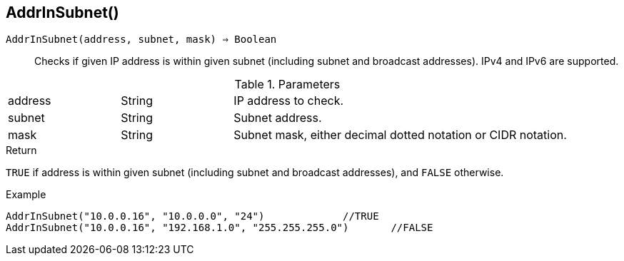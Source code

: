 [.nxsl-function]
[[func-addrinsubnet]]
== AddrInSubnet()

`AddrInSubnet(address, subnet, mask) => Boolean`::

Checks if given IP address is within given subnet (including subnet and broadcast addresses). IPv4 and IPv6 are supported. 

.Parameters
[cols="1,1,3" grid="none", frame="none"]
|===
|address|String|IP address to check.
|subnet|String|Subnet address.
|mask|String|Subnet mask, either decimal dotted notation or CIDR notation.
|===

.Return

`TRUE` if address is within given subnet (including subnet and broadcast addresses), and `FALSE` otherwise.

.Example
[.source]
----
AddrInSubnet("10.0.0.16", "10.0.0.0", "24")		//TRUE
AddrInSubnet("10.0.0.16", "192.168.1.0", "255.255.255.0")	//FALSE
----
